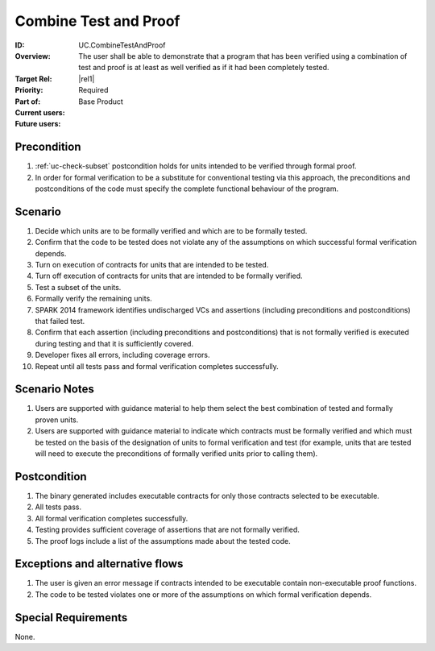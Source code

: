 
Combine Test and Proof
----------------------

:ID: UC.CombineTestAndProof
:Overview: The user shall be able to demonstrate that a program that has been verified using a combination of test and proof is at least as well verified as if it had been completely tested.

:Target Rel: |rel1|
:Priority: Required
:Part of: Base Product
:Current users:
:Future users:

Precondition
^^^^^^^^^^^^

#. :ref:`uc-check-subset` postcondition holds for units intended to be verified through formal proof.
#. In order for formal verification to be a substitute for conventional testing via this approach,
   the preconditions and postconditions of the code must specify the complete functional
   behaviour of the program.

Scenario
^^^^^^^^
#. Decide which units are to be formally verified and which are to be formally tested.
#. Confirm that the code to be tested does not violate any of the assumptions on which successful formal
   verification depends.
#. Turn on execution of contracts for units that are intended to be tested.
#. Turn off execution of contracts for units that are intended to be formally verified.
#. Test a subset of the units.
#. Formally verify the remaining units.
#. SPARK 2014 framework identifies undischarged VCs and assertions (including preconditions and
   postconditions) that failed test.
#. Confirm that each assertion (including preconditions and postconditions) that is not formally
   verified is executed during testing and that it is sufficiently covered.
#. Developer fixes all errors, including coverage errors.
#. Repeat until all tests pass and formal verification completes successfully.


Scenario Notes
^^^^^^^^^^^^^^

#. Users are supported with guidance material to help them select the best combination of tested and
   formally proven units.
#. Users are supported with guidance material to indicate which contracts must be formally verified
   and which must be tested on the basis of the designation of units to formal verification and test
   (for example, units that are tested will need to execute the preconditions of formally verified units
   prior to calling them).

Postcondition
^^^^^^^^^^^^^

#. The binary generated includes executable contracts for only those contracts selected to be executable.
#. All tests pass.
#. All formal verification completes successfully.
#. Testing provides sufficient coverage of assertions that are not formally verified.
#. The proof logs include a list of the assumptions made about the tested code.

Exceptions and alternative flows
^^^^^^^^^^^^^^^^^^^^^^^^^^^^^^^^
#. The user is given an error message if contracts intended to be executable contain non-executable
   proof functions.
#. The code to be tested violates one or more of the assumptions on which formal verification depends.

Special Requirements
^^^^^^^^^^^^^^^^^^^^
None.


